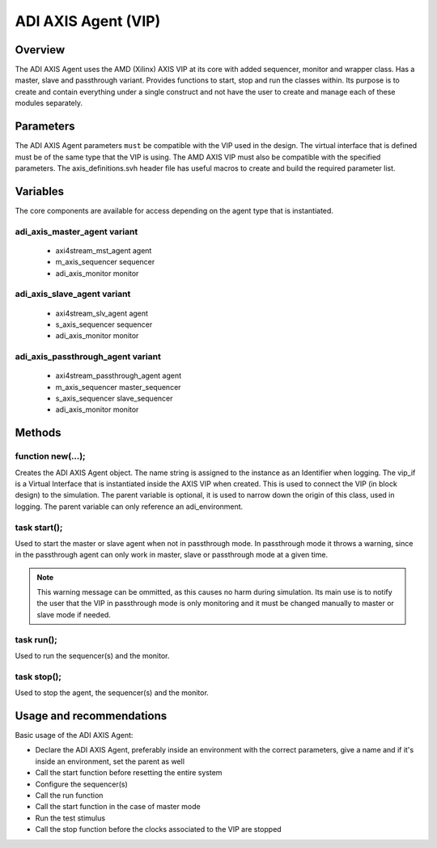 .. _adi_axis_agent:

ADI AXIS Agent (VIP)
================================================================================

Overview
-------------------------------------------------------------------------------

The ADI AXIS Agent uses the AMD (Xilinx) AXIS VIP at its core with added
sequencer, monitor and wrapper class. Has a master, slave and passthrough
variant. Provides functions to start, stop and run the classes within. Its
purpose is to create and contain everything under a single construct and not
have the user to create and manage each of these modules separately.

Parameters
-------------------------------------------------------------------------------

The ADI AXIS Agent parameters ``must`` be compatible with the VIP used in the
design. The virtual interface that is defined must be of the same type that
the VIP is using. The AMD AXIS VIP must also be compatible with the specified
parameters. The axis_definitions.svh header file has useful macros to create
and build the required parameter list.

Variables
-------------------------------------------------------------------------------

The core components are available for access depending on the agent type that
is instantiated.

adi_axis_master_agent variant
~~~~~~~~~~~~~~~~~~~~~~~~~~~~~~~~~~~~~~~~~~~~~~~~~~~~~~~~~~~~~~~~~~~~~~~~~~~~~~~

 * axi4stream_mst_agent agent
 * m_axis_sequencer sequencer
 * adi_axis_monitor monitor

adi_axis_slave_agent variant
~~~~~~~~~~~~~~~~~~~~~~~~~~~~~~~~~~~~~~~~~~~~~~~~~~~~~~~~~~~~~~~~~~~~~~~~~~~~~~~

 * axi4stream_slv_agent agent
 * s_axis_sequencer sequencer
 * adi_axis_monitor monitor

adi_axis_passthrough_agent variant
~~~~~~~~~~~~~~~~~~~~~~~~~~~~~~~~~~~~~~~~~~~~~~~~~~~~~~~~~~~~~~~~~~~~~~~~~~~~~~~

 * axi4stream_passthrough_agent agent
 * m_axis_sequencer master_sequencer
 * s_axis_sequencer slave_sequencer
 * adi_axis_monitor monitor

Methods
-------------------------------------------------------------------------------

function new(...);
~~~~~~~~~~~~~~~~~~~~~~~~~~~~~~~~~~~~~~~~~~~~~~~~~~~~~~~~~~~~~~~~~~~~~~~~~~~~~~~

Creates the ADI AXIS Agent object. The name string is assigned to the instance
as an Identifier when logging. The vip_if is a Virtual Interface that is
instantiated inside the AXIS VIP when created. This is used to connect the VIP
(in block design) to the simulation. The parent variable is optional, it is
used to narrow down the origin of this class, used in logging. The parent
variable can only reference an adi_environment.

task start();
~~~~~~~~~~~~~~~~~~~~~~~~~~~~~~~~~~~~~~~~~~~~~~~~~~~~~~~~~~~~~~~~~~~~~~~~~~~~~~~

Used to start the master or slave agent when not in passthrough mode. In
passthrough mode it throws a warning, since in the passthrough agent can only
work in master, slave or passthrough mode at a given time.

.. note::

   This warning message can be ommitted, as this causes no harm during
   simulation. Its main use is to notify the user that the VIP in passthrough
   mode is only monitoring and it must be changed manually to master or slave
   mode if needed.

task run();
~~~~~~~~~~~~~~~~~~~~~~~~~~~~~~~~~~~~~~~~~~~~~~~~~~~~~~~~~~~~~~~~~~~~~~~~~~~~~~~

Used to run the sequencer(s) and the monitor.

task stop();
~~~~~~~~~~~~~~~~~~~~~~~~~~~~~~~~~~~~~~~~~~~~~~~~~~~~~~~~~~~~~~~~~~~~~~~~~~~~~~~

Used to stop the agent, the sequencer(s) and the monitor.

Usage and recommendations
-------------------------------------------------------------------------------

Basic usage of the ADI AXIS Agent:

* Declare the ADI AXIS Agent, preferably inside an environment with the correct
  parameters, give a name and if it's inside an environment, set the parent as
  well
* Call the start function before resetting the entire system
* Configure the sequencer(s)
* Call the run function
* Call the start function in the case of master mode
* Run the test stimulus
* Call the stop function before the clocks associated to the VIP are stopped
